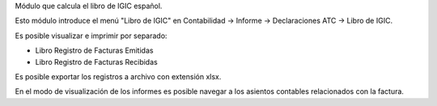 Módulo que calcula el libro de IGIC español.

Esto módulo introduce el menú "Libro de IGIC" en Contabilidad -> Informe ->
Declaraciones ATC -> Libro de IGIC.

Es posible visualizar e imprimir por separado:

* Libro Registro de Facturas Emitidas
* Libro Registro de Facturas Recibidas

Es posible exportar los registros a archivo con extensión xlsx.

En el modo de visualización de los informes es posible navegar a los asientos
contables relacionados con la factura.
